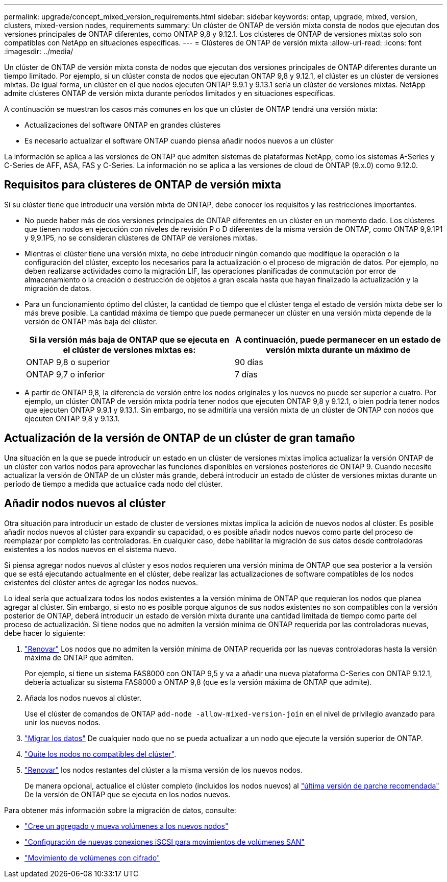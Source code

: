 ---
permalink: upgrade/concept_mixed_version_requirements.html 
sidebar: sidebar 
keywords: ontap, upgrade, mixed, version, clusters, mixed-version nodes, requirements 
summary: Un clúster de ONTAP de versión mixta consta de nodos que ejecutan dos versiones principales de ONTAP diferentes, como ONTAP 9,8 y 9.12.1. Los clústeres de ONTAP de versiones mixtas solo son compatibles con NetApp en situaciones específicas. 
---
= Clústeres de ONTAP de versión mixta
:allow-uri-read: 
:icons: font
:imagesdir: ../media/


[role="lead"]
Un clúster de ONTAP de versión mixta consta de nodos que ejecutan dos versiones principales de ONTAP diferentes durante un tiempo limitado.  Por ejemplo, si un clúster consta de nodos que ejecutan ONTAP 9,8 y 9.12.1, el clúster es un clúster de versiones mixtas.  De igual forma, un clúster en el que nodos ejecuten ONTAP 9.9.1 y 9.13.1 sería un clúster de versiones mixtas.  NetApp admite clústeres ONTAP de versión mixta durante períodos limitados y en situaciones específicas.

A continuación se muestran los casos más comunes en los que un clúster de ONTAP tendrá una versión mixta:

* Actualizaciones del software ONTAP en grandes clústeres
* Es necesario actualizar el software ONTAP cuando piensa añadir nodos nuevos a un clúster


La información se aplica a las versiones de ONTAP que admiten sistemas de plataformas NetApp, como los sistemas A-Series y C-Series de AFF, ASA, FAS y C-Series. La información no se aplica a las versiones de cloud de ONTAP (9.x.0) como 9.12.0.



== Requisitos para clústeres de ONTAP de versión mixta

Si su clúster tiene que introducir una versión mixta de ONTAP, debe conocer los requisitos y las restricciones importantes.

* No puede haber más de dos versiones principales de ONTAP diferentes en un clúster en un momento dado. Los clústeres que tienen nodos en ejecución con niveles de revisión P o D diferentes de la misma versión de ONTAP, como ONTAP 9,9.1P1 y 9,9.1P5, no se consideran clústeres de ONTAP de versiones mixtas.
* Mientras el clúster tiene una versión mixta, no debe introducir ningún comando que modifique la operación o la configuración del clúster, excepto los necesarios para la actualización o el proceso de migración de datos.  Por ejemplo, no deben realizarse actividades como la migración LIF, las operaciones planificadas de conmutación por error de almacenamiento o la creación o destrucción de objetos a gran escala hasta que hayan finalizado la actualización y la migración de datos.
* Para un funcionamiento óptimo del clúster, la cantidad de tiempo que el clúster tenga el estado de versión mixta debe ser lo más breve posible.  La cantidad máxima de tiempo que puede permanecer un clúster en una versión mixta depende de la versión de ONTAP más baja del clúster.
+
[cols="2*"]
|===
| Si la versión más baja de ONTAP que se ejecuta en el clúster de versiones mixtas es: | A continuación, puede permanecer en un estado de versión mixta durante un máximo de 


| ONTAP 9,8 o superior | 90 días 


| ONTAP 9,7 o inferior | 7 días 
|===
* A partir de ONTAP 9,8, la diferencia de versión entre los nodos originales y los nuevos no puede ser superior a cuatro. Por ejemplo, un clúster ONTAP de versión mixta podría tener nodos que ejecuten ONTAP 9,8 y 9.12.1, o bien podría tener nodos que ejecuten ONTAP 9.9.1 y 9.13.1. Sin embargo, no se admitiría una versión mixta de un clúster de ONTAP con nodos que ejecuten ONTAP 9,8 y 9.13.1.




== Actualización de la versión de ONTAP de un clúster de gran tamaño

Una situación en la que se puede introducir un estado en un clúster de versiones mixtas implica actualizar la versión ONTAP de un clúster con varios nodos para aprovechar las funciones disponibles en versiones posteriores de ONTAP 9. Cuando necesite actualizar la versión de ONTAP de un clúster más grande, deberá introducir un estado de clúster de versiones mixtas durante un período de tiempo a medida que actualice cada nodo del clúster.



== Añadir nodos nuevos al clúster

Otra situación para introducir un estado de cluster de versiones mixtas implica la adición de nuevos nodos al clúster. Es posible añadir nodos nuevos al clúster para expandir su capacidad, o es posible añadir nodos nuevos como parte del proceso de reemplazar por completo las controladoras. En cualquier caso, debe habilitar la migración de sus datos desde controladoras existentes a los nodos nuevos en el sistema nuevo.

Si piensa agregar nodos nuevos al clúster y esos nodos requieren una versión mínima de ONTAP que sea posterior a la versión que se está ejecutando actualmente en el clúster, debe realizar las actualizaciones de software compatibles de los nodos existentes del clúster antes de agregar los nodos nuevos.

Lo ideal sería que actualizara todos los nodos existentes a la versión mínima de ONTAP que requieran los nodos que planea agregar al clúster. Sin embargo, si esto no es posible porque algunos de sus nodos existentes no son compatibles con la versión posterior de ONTAP, deberá introducir un estado de versión mixta durante una cantidad limitada de tiempo como parte del proceso de actualización. Si tiene nodos que no admiten la versión mínima de ONTAP requerida por las controladoras nuevas, debe hacer lo siguiente:

. link:https://docs.netapp.com/us-en/ontap/upgrade/concept_upgrade_methods.html["Renovar"] Los nodos que no admiten la versión mínima de ONTAP requerida por las nuevas controladoras hasta la versión máxima de ONTAP que admiten.
+
Por ejemplo, si tiene un sistema FAS8000 con ONTAP 9,5 y va a añadir una nueva plataforma C-Series con ONTAP 9.12.1, debería actualizar su sistema FAS8000 a ONTAP 9,8 (que es la versión máxima de ONTAP que admite).

. Añada los nodos nuevos al clúster.
+
Use el clúster de comandos de ONTAP `add-node -allow-mixed-version-join` en el nivel de privilegio avanzado para unir los nuevos nodos.

. link:https://docs.netapp.com/us-en/ontap-systems-upgrade/upgrade/upgrade-create-aggregate-move-volumes.html["Migrar los datos"] De cualquier nodo que no se pueda actualizar a un nodo que ejecute la versión superior de ONTAP.
. link:https://docs.netapp.com/us-en/ontap/system-admin/remov-nodes-cluster-concept.html["Quite los nodos no compatibles del clúster"^].
. link:https://docs.netapp.com/us-en/ontap/upgrade/concept_upgrade_methods.html["Renovar"] los nodos restantes del clúster a la misma versión de los nuevos nodos.
+
De manera opcional, actualice el clúster completo (incluidos los nodos nuevos) al link:https://kb.netapp.com/Support_Bulletins/Customer_Bulletins/SU2["última versión de parche recomendada"] De la versión de ONTAP que se ejecuta en los nodos nuevos.



Para obtener más información sobre la migración de datos, consulte:

* link:https://docs.netapp.com/us-en/ontap-systems-upgrade/upgrade/upgrade-create-aggregate-move-volumes.html["Cree un agregado y mueva volúmenes a los nuevos nodos"^]
* link:https://docs.netapp.com/us-en/ontap-metrocluster/transition/task_move_linux_iscsi_hosts_from_mcc_fc_to_mcc_ip_nodes.html#setting-up-new-iscsi-connections["Configuración de nuevas conexiones iSCSI para movimientos de volúmenes SAN"^]
* link:https://docs.netapp.com/us-en/ontap/encryption-at-rest/encrypt-existing-volume-task.html["Movimiento de volúmenes con cifrado"^]

